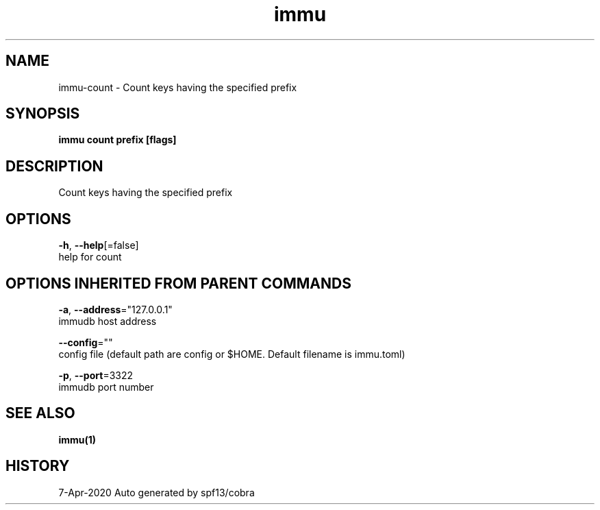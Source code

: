 .TH "immu" "1" "Apr 2020" "Auto generated by spf13/cobra" "" 
.nh
.ad l


.SH NAME
.PP
immu\-count \- Count keys having the specified prefix


.SH SYNOPSIS
.PP
\fBimmu count prefix [flags]\fP


.SH DESCRIPTION
.PP
Count keys having the specified prefix


.SH OPTIONS
.PP
\fB\-h\fP, \fB\-\-help\fP[=false]
    help for count


.SH OPTIONS INHERITED FROM PARENT COMMANDS
.PP
\fB\-a\fP, \fB\-\-address\fP="127.0.0.1"
    immudb host address

.PP
\fB\-\-config\fP=""
    config file (default path are config or $HOME. Default filename is immu.toml)

.PP
\fB\-p\fP, \fB\-\-port\fP=3322
    immudb port number


.SH SEE ALSO
.PP
\fBimmu(1)\fP


.SH HISTORY
.PP
7\-Apr\-2020 Auto generated by spf13/cobra
